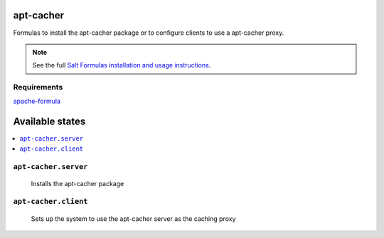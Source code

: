 apt-cacher
==========

Formulas to install the apt-cacher package or to configure clients to
use a apt-cacher proxy.

.. note::

    See the full `Salt Formulas installation and usage instructions
    <http://docs.saltstack.com/topics/conventions/formulas.html>`_.
    

Requirements
------------
`apache-formula <https://github.com/saltstack-formulas/apache-formula>`_

Available states
================

.. contents::
    :local:

``apt-cacher.server``
--------------------

  Installs the apt-cacher package
  
``apt-cacher.client``
---------------------

  Sets up the system to use the apt-cacher server as the caching proxy
